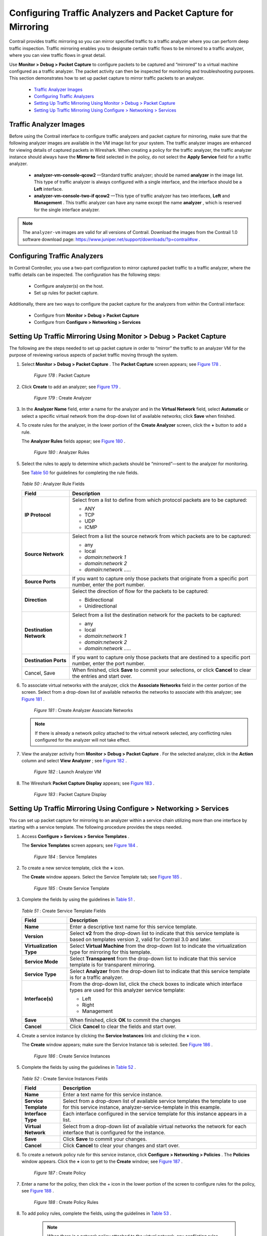 
==============================================================
Configuring Traffic Analyzers and Packet Capture for Mirroring
==============================================================

Contrail provides traffic mirroring so you can mirror specified traffic to a traffic analyzer where you can perform deep traffic inspection. Traffic mirroring enables you to designate certain traffic flows to be mirrored to a traffic analyzer, where you can view traffic flows in great detail.

Use **Monitor > Debug > Packet Capture** to configure packets to be captured and “mirrored” to a virtual machine configured as a traffic analyzer. The packet activity can then be inspected for monitoring and troubleshooting purposes. This section demonstrates how to set up packet capture to mirror traffic packets to an analyzer.

   -  `Traffic Analyzer Images`_ 


   -  `Configuring Traffic Analyzers`_ 


   -  `Setting Up Traffic Mirroring Using Monitor > Debug > Packet Capture`_ 


   -  `Setting Up Traffic Mirroring Using Configure > Networking > Services`_ 



Traffic Analyzer Images
=======================

Before using the Contrail interface to configure traffic analyzers and packet capture for mirroring, make sure that the following analyzer images are available in the VM image list for your system. The traffic analyzer images are enhanced for viewing details of captured packets in Wireshark. When creating a policy for the traffic analyzer, the traffic analyzer instance should always have the **Mirror to** field selected in the policy, do not select the **Apply Service** field for a traffic analyzer.

   -  **analyzer-vm-console-qcow2** —Standard traffic analyzer; should be named **analyzer** in the image list. This type of traffic analyzer is always configured with a single interface, and the interface should be a **Left** interface.


   -  **analyzer-vm-console-two-if qcow2** —This type of traffic analyzer has two interfaces, **Left** and **Management** . This traffic analyzer can have any name except the name **analyzer** , which is reserved for the single interface analyzer.



.. note:: The ``analyzer-vm`` images are valid for all versions of Contrail. Download the images from the Contrail 1.0 software download page: https://www.juniper.net/support/downloads/?p=contrail#sw .




Configuring Traffic Analyzers
==============================

In Contrail Controller, you use a two-part configuration to mirror captured packet traffic to a traffic analyzer, where the traffic details can be inspected. The configuration has the following steps:

   - Configure analyzer(s) on the host.


   - Set up rules for packet capture.


Additionally, there are two ways to configure the packet capture for the analyzers from within the Contrail interface:

   - Configure from **Monitor > Debug > Packet Capture** 


   - Configure from **Configure > Networking > Services** 



Setting Up Traffic Mirroring Using Monitor > Debug > Packet Capture
===================================================================

The following are the steps needed to set up packet capture in order to “mirror” the traffic to an analyzer VM for the purpose of reviewing various aspects of packet traffic moving through the system.


#. Select **Monitor > Debug > Packet Capture** . The **Packet Capture** screen appears; see `Figure 178`_ .

   .. _Figure 178: 

     *Figure 178* : Packet Capture

   .. figure:: s041617.gif



#. Click **Create** to add an analyzer; see `Figure 179`_ .

   .. _Figure 179: 

     *Figure 179* : Create Analyzer

   .. figure:: s041616.gif



#. In the **Analyzer Name** field, enter a name for the analyzer and in the **Virtual Network** field, select **Automatic** or select a specific virtual network from the drop-down list of available networks; click **Save** when finished.



#. To create rules for the analyzer, in the lower portion of the **Create Analyzer** screen, click the **+** button to add a rule.

   The **Analyzer Rules** fields appear; see `Figure 180`_ .

   .. _Figure 180: 

     *Figure 180* : Analyzer Rules

   .. figure:: s041618.gif



#. Select the rules to apply to determine which packets should be “mirrored”—sent to the analyzer for monitoring.

   See `Table 50`_ for guidelines for completing the rule fields.

   

    .. _Table 50: 


   *Table 50* : Analyzer Rule Fields

   +-----------------------------------+-----------------------------------+
   | Field                             | Description                       |
   +===================================+===================================+
   | **IP Protocol**                   | Select from a list to define from |
   |                                   | which protocol packets are to be  |
   |                                   | captured:                         |
   |                                   |                                   |
   |                                   | -  ANY                            |
   |                                   | -  TCP                            |
   |                                   | -  UDP                            |
   |                                   | -  ICMP                           |
   +-----------------------------------+-----------------------------------+
   | **Source Network**                | Select from a list the source     |
   |                                   | network from which packets are to |
   |                                   | be captured:                      |
   |                                   |                                   |
   |                                   | -  any                            |
   |                                   | -  local                          |
   |                                   | -  *domain:network 1*             |
   |                                   | -  *domain:network 2*             |
   |                                   | -  *domain:network .....*         |
   +-----------------------------------+-----------------------------------+
   | **Source Ports**                  | If you want to capture only those |
   |                                   | packets that originate from a     |
   |                                   | specific port number, enter the   |
   |                                   | port number.                      |
   +-----------------------------------+-----------------------------------+
   | **Direction**                     | Select the direction of flow for  |
   |                                   | the packets to be captured:       |
   |                                   |                                   |
   |                                   | -  Bidirectional                  |
   |                                   | -  Unidirectional                 |
   +-----------------------------------+-----------------------------------+
   | **Destination Network**           | Select from a list the            |
   |                                   | destination network for the       |
   |                                   | packets to be captured:           |
   |                                   |                                   |
   |                                   | -  any                            |
   |                                   | -  local                          |
   |                                   | -  *domain:network 1*             |
   |                                   | -  *domain:network 2*             |
   |                                   | -  *domain:network .....*         |
   +-----------------------------------+-----------------------------------+
   | **Destination Ports**             | If you want to capture only those |
   |                                   | packets that are destined to a    |
   |                                   | specific port number, enter the   |
   |                                   | port number.                      |
   +-----------------------------------+-----------------------------------+
   | Cancel, Save                      | When finished, click **Save** to  |
   |                                   | commit your selections, or click  |
   |                                   | **Cancel** to clear the entries   |
   |                                   | and start over.                   |
   +-----------------------------------+-----------------------------------+



#. To associate virtual networks with the analyzer, click the **Associate Networks** field in the center portion of the screen. Select from a drop-down list of available networks the networks to associate with this analyzer; see `Figure 181`_ .

   .. _Figure 181: 

     *Figure 181* : Create Analyzer Associate Networks

   .. figure:: s041614.gif


   .. note:: If there is already a network policy attached to the virtual network selected, any conflicting rules configured for the analyzer will not take effect.





#. View the analyzer activity from **Monitor > Debug > Packet Capture** . For the selected analyzer, click in the **Action** column and select **View Analyzer** ; see `Figure 182`_ .

   .. _Figure 182: 

     *Figure 182* : Launch Analyzer VM

   .. figure:: s041546.gif



#. The Wireshark **Packet Capture Display** appears; see `Figure 183`_ .

   .. _Figure 183: 

     *Figure 183* : Packet Capture Display

   .. figure:: s041615.gif



Setting Up Traffic Mirroring Using Configure > Networking > Services
====================================================================

You can set up packet capture for mirroring to an analyzer within a service chain utilizing more than one interface by starting with a service template. The following procedure provides the steps needed.


#. Access **Configure > Services > Service Templates** .

   The **Service Templates** screen appears; see `Figure 184`_ .

   .. _Figure 184: 

     *Figure 184* : Service Templates

   .. figure:: s041612.gif



#. To create a new service template, click the **+** icon.

   The **Create** window appears. Select the Service Template tab; see `Figure 185`_ .

   .. _Figure 185: 

     *Figure 185* : Create Service Template

   .. figure:: s041613.gif



#. Complete the fields by using the guidelines in `Table 51`_ .

    .. _Table 51: 


   *Table 51* : Create Service Template Fields

   +-----------------------------------+-----------------------------------+
   | Field                             | Description                       |
   +===================================+===================================+
   | **Name**                          | Enter a descriptive text name for |
   |                                   | this service template.            |
   +-----------------------------------+-----------------------------------+
   | **Version**                       | Select **v2** from the drop-down  |
   |                                   | list to indicate that this        |
   |                                   | service template is based on      |
   |                                   | templates version 2, valid for    |
   |                                   | Contrail 3.0 and later.           |
   +-----------------------------------+-----------------------------------+
   | **Virtualization Type**           | Select **Virtual Machine** from   |
   |                                   | the drop-down list to indicate    |
   |                                   | the virtualization type for       |
   |                                   | mirroring for this template.      |
   +-----------------------------------+-----------------------------------+
   | **Service Mode**                  | Select **Transparent** from the   |
   |                                   | drop-down list to indicate that   |
   |                                   | this service template is for      |
   |                                   | transparent mirroring.            |
   +-----------------------------------+-----------------------------------+
   | **Service Type**                  | Select **Analyzer** from the      |
   |                                   | drop-down list to indicate that   |
   |                                   | this service template is for a    |
   |                                   | traffic analyzer.                 |
   +-----------------------------------+-----------------------------------+
   | **Interface(s)**                  | From the drop-down list, click    |
   |                                   | the check boxes to indicate which |
   |                                   | interface types are used for this |
   |                                   | analyzer service template:        |
   |                                   |                                   |
   |                                   | -  Left                           |
   |                                   | -  Right                          |
   |                                   | -  Management                     |
   +-----------------------------------+-----------------------------------+
   | **Save**                          | When finished, click **OK** to    |
   |                                   | commit the changes                |
   +-----------------------------------+-----------------------------------+
   | **Cancel**                        | Click **Cancel** to clear the     |
   |                                   | fields and start over.            |
   +-----------------------------------+-----------------------------------+



#. Create a service instance by clicking the **Service Instances** link and clicking the **+** icon.

   The **Create** window appears; make sure the Service Instance tab is selected. See `Figure 186`_ .

   .. _Figure 186: 

     *Figure 186* : Create Service Instances

   .. figure:: s041858.gif



#. Complete the fields by using the guidelines in `Table 52`_ .

    .. _Table 52: 


   *Table 52* : Create Service Instances Fields

   +-----------------------------------+-----------------------------------+
   | Field                             | Description                       |
   +===================================+===================================+
   | **Name**                          | Enter a text name for this        |
   |                                   | service instance.                 |
   +-----------------------------------+-----------------------------------+
   | **Service Template**              | Select from a drop-down list of   |
   |                                   | available service templates the   |
   |                                   | template to use for this service  |
   |                                   | instance,                         |
   |                                   | analyzer-service-template in this |
   |                                   | example.                          |
   +-----------------------------------+-----------------------------------+
   | **Interface Type**                | Each interface configured in the  |
   |                                   | service template for this         |
   |                                   | instance appears in a list.       |
   +-----------------------------------+-----------------------------------+
   | **Virtual Network**               | Select from a drop-down list of   |
   |                                   | available virtual networks the    |
   |                                   | network for each interface that   |
   |                                   | is configured for the instance.   |
   +-----------------------------------+-----------------------------------+
   | **Save**                          | Click **Save** to commit your     |
   |                                   | changes.                          |
   +-----------------------------------+-----------------------------------+
   | **Cancel**                        | Click **Cancel** to clear your    |
   |                                   | changes and start over.           |
   +-----------------------------------+-----------------------------------+



#. To create a network policy rule for this service instance, click **Configure > Networking > Policies** . The **Policies** window appears. Click the **+** icon to get to the **Create** window; see `Figure 187`_ .

   .. _Figure 187: 

     *Figure 187* : Create Policy

   .. figure:: s041859.gif


#. Enter a name for the policy, then click the + icon in the lower portion of the screen to configure rules for the policy, see `Figure 188`_ .

   .. _Figure 188: 

     *Figure 188* : Create Policy Rules

   .. figure:: s041833.gif



#. To add policy rules, complete the fields, using the guidelines in `Table 53`_ .


    .. note:: When there is a network policy attached to the virtual network, any conflicting rules configured for the analyzer will not take effect.



    .. _Table 53: 


   *Table 53* : Add Rule Fields

   +-----------------------------------+-----------------------------------+
   | Field                             | Description                       |
   +===================================+===================================+
   | **Action**                        | Select PASS or DENY as the rule   |
   |                                   | action.                           |
   +-----------------------------------+-----------------------------------+
   | **Protocol**                      | Select the protocol for the       |
   |                                   | policy rule, or select ANY.       |
   +-----------------------------------+-----------------------------------+
   | **Source**                        | Select from multiple drop-down    |
   |                                   | lists the source for this rule,   |
   |                                   | including options under CIDR,     |
   |                                   | Network, Policy, or Security      |
   |                                   | Group.                            |
   +-----------------------------------+-----------------------------------+
   | **Ports**                         | Select from a drop-down list the  |
   |                                   | source ports for the rule.        |
   +-----------------------------------+-----------------------------------+
   | **Direction**                     | Select the direction of flow for  |
   |                                   | the packets to be captured:       |
   |                                   |                                   |
   |                                   | -  <> (bidirectional)             |
   |                                   | -  > (unidirectional)             |
   +-----------------------------------+-----------------------------------+
   | **Destination**                   | Select from multiple drop-down    |
   |                                   | lists the destination for this    |
   |                                   | rule, including options under     |
   |                                   | CIDR, Network, Policy, or         |
   |                                   | Security Group.                   |
   +-----------------------------------+-----------------------------------+
   | **Ports**                         | Select from a list the            |
   |                                   | destination ports for the packets |
   |                                   | to be captured.                   |
   +-----------------------------------+-----------------------------------+
   | **check boxes**                   | Check any box that applies to     |
   |                                   | this rule: Log, Services, Mirror, |
   |                                   | QoS.                              |
   +-----------------------------------+-----------------------------------+
   | **Save**                          | Click **Save** to commit your     |
   |                                   | changes.                          |
   +-----------------------------------+-----------------------------------+
   | **Cancel**                        | Click **Cancel** to clear your    |
   |                                   | changes and start over.           |
   +-----------------------------------+-----------------------------------+



#. When finished, click **Save** .



#. To verify packet capture, at **Configure > Services > Service Instances** , select the analyzer service instance and click **View Console** .

   The packet capture displays; see `Figure 189`_ . The analyzer service VM launches the Contrail-enhanced Wireshark as it starts and captures the mirrored packets destined to this service.

   .. _Figure 189: 

     *Figure 189* : Service Instances View Console

   .. figure:: s041869.gif


**Related Documentation**

-  `Configuring Interface Monitoring and Mirroring`_ 

-  `Mirroring Enhancements`_ 

-  `Analyzer Service Virtual Machine`_ 

-  `Mapping VLAN Tags from a Physical NIC to a VMI (NIC-Assisted Mirroring)`_ 

.. _Configuring Interface Monitoring and Mirroring: topic-87848.html

.. _Mirroring Enhancements: topic-116510.html

.. _Analyzer Service Virtual Machine: topic-83226.html

.. _Mapping VLAN Tags from a Physical NIC to a VMI (NIC-Assisted Mirroring): topic-120913.html

.. _https://www.juniper.net/support/downloads/?p=contrail#sw: 
